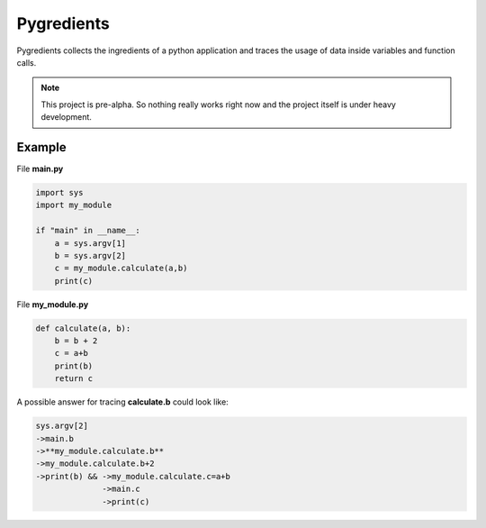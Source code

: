 Pygredients
===========

Pygredients collects the ingredients of a python application and traces the usage of data inside variables and
function calls.

.. note::
   This project is pre-alpha. So nothing really works right now and the project itself is under heavy development.

Example
-------
File **main.py**

.. code-block:: python

    import sys
    import my_module

    if "main" in __name__:
        a = sys.argv[1]
        b = sys.argv[2]
        c = my_module.calculate(a,b)
        print(c)

File **my_module.py**

.. code-block:: python

    def calculate(a, b):
        b = b + 2
        c = a+b
        print(b)
        return c

A possible answer for tracing **calculate.b** could look like:

.. code-block:: text

    sys.argv[2]
    ->main.b
    ->**my_module.calculate.b**
    ->my_module.calculate.b+2
    ->print(b) && ->my_module.calculate.c=a+b
                  ->main.c
                  ->print(c)